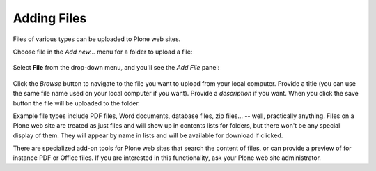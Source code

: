 Adding Files
============

Files of various types can be uploaded to Plone web sites.

Choose file in the *Add new...* menu for a folder to upload a file:


.. figure:: ../../_robot/adding-files_add-menu.png
   :align: center
   :alt: add-new-menu.png

Select **File** from the drop-down menu, and you'll see the *Add File* panel:

.. figure:: ../../_robot/adding-files_add-form.png
   :align: center
   :alt:

Click the *Browse* button to navigate to the file you want to upload from your local computer. Provide a title (you can use the same file name used on your local computer if you want).
Provide a *description* if you want. When you click the save button the file will be uploaded to the folder.



Example file types include PDF files, Word documents, database files, zip files... -- well, practically anything.
Files on a Plone web site are treated as just files and will show up in contents lists for folders, but there won't be any special display of them.
They will appear by name in lists and will be available for download if clicked.

There are specialized add-on tools for Plone web sites that search the content of files, or can provide a preview of for instance PDF or Office files.
If you are interested in this functionality, ask your Plone web site administrator.

